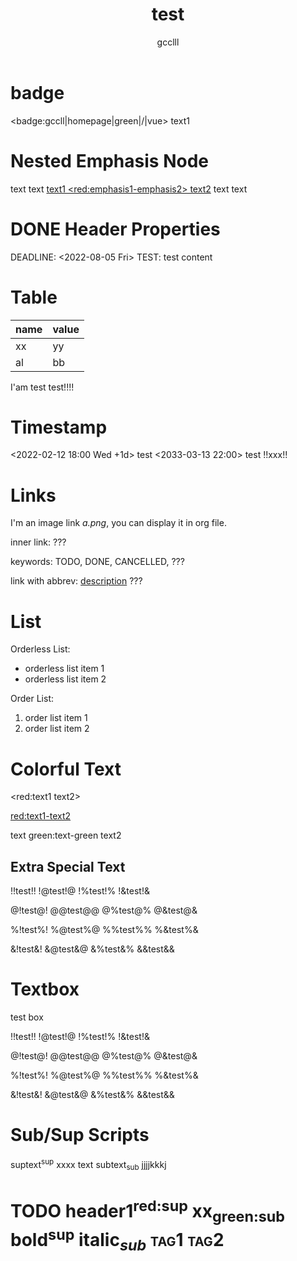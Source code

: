 #+title: test
#+author: gcclll
#+email: gccll.love@gmail.com

* badge

<badge:gccll|homepage|green|/|vue> text1

* Nested Emphasis Node


text text _text1 <red:emphasis1-emphasis2> text2_ text text

* DONE Header Properties
CLOSED: [2022-08-05 Fri 17:39]
DEADLINE: <2022-08-05 Fri>
TEST: test content
:LOGBOOK:
CLOCK: [2022-08-05 Fri 17:38]--[2022-08-05 Fri 17:39] =>  0:01
:END:


* Table

| name | value |
|------+-------|
| xx   | yy    |
| al   | bb    |

I'am test test!!!!

* Timestamp
<2022-02-12 18:00 Wed +1d> test <2033-03-13 22:00> test !!xxx!!

* Links
I'm an image link [[a.png]], you can display it in org file.

inner link: <<test>> ???

keywords: TODO, DONE, CANCELLED, ???

link with abbrev: [[d.png:d-img][description]] ???

* List
Orderless List:

- orderless list item 1
- orderless list item 2

Order List:

1. order list item 1
2. order list item 2

* Colorful Text
<red:text1 text2>

_red:text1-text2_

text green:text-green text2

** Extra Special Text

!!test!! !@test!@ !%test!% !&test!&

@!test@! @@test@@ @%test@% @&test@&

%!test%! %@test%@ %%test%% %&test%&

&!test&! &@test&@ &%test&% &&test&&

* Textbox
#+begin_textbox
test box

!!test!! !@test!@ !%test!% !&test!&

@!test@! @@test@@ @%test@% @&test@&

%!test%! %@test%@ %%test%% %&test%&

&!test&! &@test&@ &%test&% &&test&&


#+end_textbox
* Sub/Sup Scripts
suptext^sup xxxx text subtext_sub jjjjkkkj

* TODO header1^{red:sup}  xx_{green:sub}  bold^{*sup*} italic_{/sub/} :tag1:tag2:
DEADLINE: <2022-07-06 Wed>
:PROPERTIES:
:STYLE: .test{color:red}
:END:
